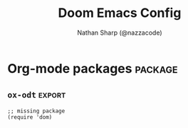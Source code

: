 #+TITLE: Doom Emacs Config
#+AUTHOR: Nathan Sharp (@nazzacode)
#+DESCRIPTION: Nathan's (@nazzacode's) Personal Doom Emacs config.
#+FILETAGS: emacs config dotfiles
#+PROPERTY: header-args :results silent :comments link :tangle yes
#+STARTUP: folded

# TODO: don't include Todo states in alphabet sorting
# TODO: get rid of the stupid EOL dollar sign (treemacs esp.)
# treemacs: smaller font all round and no bigger font for headings

* Global Configuration
** Better Defaults
Harness the performance advantages of lexical-binding (I think?). See:
  1. [[https://www.gnu.org/software/emacs/manual/html_node/elisp/Lexical-Binding.html][GNU: Lexical Binding]]
  2. [[https://nullprogram.com/blog/2017/01/30/][How to Write Fast(er) Emacs Lisp]]

#+BEGIN_SRC elisp
;; $DOOMDIR/config.el -*- lexical-binding: t; -*-
#+END_SRC

#+BEGIN_SRC elisp
(setq initial-major-mode 'org-mode
      image-use-external-converter t)
#+END_SRC

#+begin_src elisp
(setq auto-save-default t
      initial-major-mode 'org-mode
      make-backup-files t
      lisp-indent-offset 2)

(setq backup-by-copying t
      delete-old-versions t
      kept-new-versions 6
      kept-old-versions 2
      version-control t)

(setq-default tab-width 2)
(setq straight-allow-recipe-inheritance nil)
#+end_src

#+BEGIN_SRC elisp :tangle no
;; pixel scroll
(pixel-scroll-precision-mode 1)

;; scroll one line at a time (less "jumpy" than defaults)
(setq mouse-wheel-scroll-amount '(1 ((shift) . 1)) ;; one line at a time
      mouse-wheel-progressive-speed nil            ;; don't accelerate scrolling
      mouse-wheel-follow-mouse 't                  ;; scroll window under mouse
      scroll-step 1)                               ;; keyboard scroll one line at a time

; prevents: Source file ... newer than byte compiled file; using older file"
(setq load-prefer-newer t)
#+END_SRC

** User Info
"For GOG configuration, email clients, file templates and snippets." - Doom
#+BEGIN_SRC elisp
(setq user-full-name "Nathan Sharp"
      my-name "nazzacode"
      user-mail-address "nasharp@outlook.com")
#+END_SRC
#

* User Interface (UI) :UI:
** General
#+begin_src elisp :tangle yes
(setq-default word-wrap t
              line-spacing 0.0)
(setq display-line-numbers-type t         ; 'relative  ; or `nil'
      +ivy-buffer-preview t               ; preview buffer on switch
      emojify-emoji-set "emojione-v2.2.6" ; increase resolution from default "emojione-v2.2.6-22"
      emojify-display-style 'unicode
      large-file-warning-threshold nil)
(remove-hook 'doom-first-buffer-hook #'global-hl-line-mode) ; don't highlight the line
(add-hook 'dired-mode-hook 'all-the-icons-dired-mode)       ; icons in dired
#+end_src

** Fringes
#+begin_src elisp :tangle yes
;; ;;; Fringes
;; (add-hook! 'doom-init-ui-hook (fringe-mode '20)) ; FIXME very not loading on startup
;; (setq fringe-mode '('4  . '8)) ; FIXME very not loading on startup
;; (set-fringe-mode nil)

;;; Prevent word wrap changing fringe indicator
;; This should cover most modes: https://www.gnu.org/software/emacs/manual/html_node/elisp/Basic-Major-Modes.html
;; (add-hook! '(prog-mode-hook special-mode-hook text-mode-hook)
;;   (setf fringe-indicator-alist (remove '(continuation nil nil) fringe-indicator-alist))
;;   (toggle-word-wrap -1))

;;; Remove overflow character
(setq-default fringe-indicator-alist
              (delq (assq 'truncation fringe-indicator-alist) fringe-indicator-alist))

#+end_src

** Theme
#+BEGIN_SRC elisp
;; Dark
(setq doom-theme 'my-doom-dark+)
;; (setq doom-theme 'my-doom-one)
;; (setq doom-theme 'my-doom-gruvbox)
;; Light
;; (setq doom-theme 'doom-acario-light)
;; (setq doom-theme 'doom-zenburn)
;; (setq doom-theme 'doom-nord-light)
;; (setq doom-theme 'modus-operandi)
#+END_SRC

** Fonts
#+begin_src elisp
;; IMPORTANT: must set ~doom-font~ size for (disable)-~doom-big-mode~ to return font to orginal size.

(setq
  ;;; TODO Doom Font: EXPLAIN
  ;; doom-font (font-spec :size 28)
  ;; doom-font (font-spec :family "Cousine Nerd Font Mono" :size 28)

  ;; doom-font (font-spec :family "DM Mono" :size 22)
  ;; doom-font (font-spec :family "Hack" :size 22)
  ;; doom-font (font-spec :family "Aldrich" :size 22)
  ;; doom-font (font-spec :family "Hasklug Nerd Font Mono" :size 26 :height 1.0)
  ;; doom-font (font-spec :family "Agave Nerd Font Mono")
  ;; doom-font (font-spec :family "Noto Sans")
 doom-font (font-spec :family "Source Code Pro" :size 18)
  ;; :size 28 :height 1.0)
  ;;; Variable Pitch:
 doom-variable-pitch-font (font-spec :family "Source Code Pro")
                            ;; :size 28 :height 1.0)
  ;; doom-variable-pitch-font (font-spec :height 1.0)
  ;; doom-variable-pitch-font (font-spec :family "Cousine Nerd Font Mono" :height 1.0)
 ;; doom-variable-pitch-font (font-spec :family "ETBookOT" :height 1.5)
  ;; doom-variable-pitch-font (font-spec :family "Source Sans Pro")
  ;; doom-variable-pitch-font (font-spec :family "Iosevka Aile") ; :size 32 :height 1.5)
  ;; doom-variable-pitch-font (font-spec :family "TSCu_Comic")
  ;; doom-serif-font (font-spec :family "ETBookOT")
  ;;; Unicode:
 doom-unicode-font (font-spec :family "Symbola")          ; good unicode support (prev :size 30)
  ;;; Big:
  ;; doom-big-font (font-spec :size 32) ;; NOTE: setting fucks shit up!
)
;; text zoom in/out ammount
(setq text-scale-mode-step 1.05)


(use-package! mixed-pitch
  ;; :hook (org-mode . mixed-pitch-mode)
  :config
  (setq mixed-pitch-set-heigth t)
  (set-face-attribute 'variable-pitch nil :height 2))
#+end_src
#
** Transparency
#+begin_src elisp
;; ;; background only transparency (Emacs 29)

 ;;(set-frame-parameter (selected-frame) 'alpha '(<active> . <inactive>))
 ;;(set-frame-parameter (selected-frame) 'alpha <both>)
 (set-frame-parameter (selected-frame) 'alpha 93)
 (add-to-list 'default-frame-alist '(alpha . 93))

 (defun toggle-transparency ()
   (interactive)
   (let ((alpha (frame-parameter nil 'alpha)))
     (set-frame-parameter
      nil 'alpha
      (if (eql (cond ((numberp alpha) alpha)
                     ((numberp (cdr alpha)) (cdr alpha))
                     ;; Also handle undocumented (<active> <inactive>) form.
                     ((numberp (cadr alpha)) (cadr alpha)))
               100)
          '(93 . 93) '(100 . 100)))))
 (global-set-key (kbd "C-c t") 'toggle-transparency)

 ;; (global-set-key (kbd "SPC t T") 'toggle-transparency)

;; no background in termincal emacs
;; (add-to-list 'custom-theme-load-path "~/.emacs.d/themes")
;; (load-theme 'my-awesome-theme t)
(set-face-background 'default nil)
(set-face-attribute 'default nil :background nil)

(defun on-frame-open (frame)
  (if (not (display-graphic-p frame))
    (set-face-background 'default "unspecified-bg" frame)))
(on-frame-open (selected-frame))
(add-hook 'after-make-frame-functions 'on-frame-open)

(defun on-after-init ()
  (unless (display-graphic-p (selected-frame))
    (set-face-background 'default "unspecified-bg" (selected-frame))))

(add-hook 'window-setup-hook 'on-after-init)
#+end_src

** Padding/boarder/margins
#+begin_src elisp
 ;; (internal-border-width . 10)
;; (set-window-margins (selected-window) 1 1)
 ;; (setq-default left-margin-width 10 right-margin-width 8) ; Define new widths
(setq-default left-margin-width 1 right-margin-width 1)
(add-hook! '+popup-buffer-mode-hook
  (set-window-margins (selected-window) 1 1))
#+end_src

** Window dividers
#+begin_src elisp
;; size
(setq window-divider-default-bottom-width 2 ; in pixels
      window-divider-default-right-width 2)
(window-divider-mode +1)
;; color: do in theme 'vertical-bar'
#+end_src

** Column cutoff ~visual-fill-mode~)
Cuts off column.
#+begin_src elisp
(setq-default visual-fill-column-width 90)
(defvar my-visual-fill-column-width 85)
;; (setq visual-fill-column-width 'my-visual-fill-column-width)
(setq visual-fill-column-width 90)
#+end_src

keybindings: [[id:3b8fab69-b666-40b1-aba2-e8643f1ecc1c][Column cutoff ~visual-fill-column~ (better zen/writeroom mode)]]

** Column indicator
#+begin_src elisp
(setq-default display-fill-column-indicator-column 79)
(setq display-fill-column-indicator-column 79)
(setq-default display-fill-column-indicator-character ?\u00A6) ; 2502)
#+end_src

** Which key (keybind menu minibuffer)
#+begin_src elisp :tangle no
;; removes 'evil' from head of strings
(after! which-key
(pushnew!
  which-key-replacement-alist
  '(("" . "\\`+?evil[-:]?\\(?:a-\\)?\\(.*\\)") . (nil . "◂\\1"))
  '(("\\`g s" . "\\`evilem--?motion-\\(.*\\)") . (nil . "◃\\1"))
  ))
#+end_src

** Disable spellcheck (~spell-fu~ (not ~flyspell~))
#+begin_src elisp
(remove-hook 'text-mode-hook #'spell-fu-mode)
#+end_src

** No background color in terminal
#+begin_src elisp
;; NO background color in terminal
(defun on-frame-open (&optional frame)
  "If the FRAME created in terminal don't load background color."
  (unless (display-graphic-p frame)
    (set-face-background 'default "unspecified-bg" frame)))
(add-hook 'after-make-frame-functions 'on-frame-open)
#+end_src

** FIXME Scroll bar (~yascroll~) :package:
#+begin_src elisp
(add-hook! 'prog-mode-hook #'yascroll-bar-mode)
(add-hook! 'org-mode-hook #'yascroll-bar-mode)
(setq yascroll:delay-to-hide nil)
;; (add-hook 'yascroll-bar-mode-hook (fringe-mode '8))

(custom-set-faces!
 `(yascroll:thumb-fringe :foreground "grey" :background "grey"))
#+end_src

** ~highligh-indent-guide~ (code fences) :package:
#+begin_src elisp :tangle yes
;; Highlight-indent-guide (package)
(setq highlight-indent-guides-method 'character
      highlight-indent-guides-responsive 'stack)
(add-hook 'prog-mode-hook 'highlight-indent-guides-mode)
(add-hook 'org-mode-hook 'highlight-indent-guides-mode)  ; FIXME background off in code blocks
#+end_src

** ~emacs-terminal-cursor-changer~ (vim state in term) :package:
#+begin_src elisp :tangle yes
(unless (display-graphic-p)
        (require 'evil-terminal-cursor-changer)
        (evil-terminal-cursor-changer-activate))
#+end_src

** ~imenu-list~ (outline) :package:keybinding:
#+begin_src elisp
(setq imenu-list-focus-after-activation t
      imenu-list-position 'right)
      ;; imenu-list-size 0.15
      ;; imenu-list-auto-resize t)
#+end_src

** window divider thickness
#+begin_src elisp
(window-divider-mode +1) ;; visible window divider
(setq window-divider-default-bottom-width 3 ; size in pixels
      window-divider-default-right-width 3)
;; NOTE: name in theme: 'vertical-bar'
#+end_src

* Dashboard
#+begin_src elisp :tangle no
;; (setq doom-dashboard-widget-banner "~/.doom.d/doom_splash.txt")
(require 'dashboard)
(dashboard-setup-startup-hook)
                                        ; Set the title
(setq dashboard-banner-logo-title "Welcome to Emacs Dashboard")
;; Set the banner
(setq dashboard-startup-banner "~/.doom.d/doom_splash.txt")
;; Value can be
;; 'official which displays the official emacs logo
;; 'logo which displays an alternative emacs logo
;; 1, 2 or 3 which displays one of the text banners
;; "path/to/your/image.gif", "path/to/your/image.png" or "path/to/your/text.txt" which displays whatever gif/image/text you would prefer
;; Content is not centered by default. To center, set
(setq dashboard-center-content t)

;; To disable shortcut "jump" indicators for each section, set
;; (setq dashboard-show-shortcuts nil)

(setq dashboard-items '((recents  . 5)
                        ;; (bookmarks . 5)
                        ;; (projects . 5)
                        (agenda . 5)))
;; (registers . 5)


(setq dashboard-set-heading-icons t)
(setq dashboard-set-file-icons t)
;; (setq dashboard-set-navigator t) ??
(setq dashboard-set-init-info t)
;; (setq dashboard-week-agenda t)
(setq dashboard-item-names '(("Recent Files:" . "Recent:")
                             ("Agenda for today:" . "Today's agenda:")
                             ("Agenda for the coming week:" . "Agenda:")))
#+end_src

* Modeline
#+begin_src elisp
(setq doom-modeline-height 25
      ;; doom-modeline-indent-info t
      doom-modeline-vcs-max-length 12
      doom-modeline-buffer-file-name-style 'truncate-upto-root
      doom-modeline-icon nil
      doom-modeline-major-mode-icon t
      doom-modeline-enable-word-count t
      ;; doom-modeline-hud t ;; ?
      ;; doom-modeline-major-mode-color-icon nil)
      )

;; main modline
;; (after! doom-modeline
;;   (doom-modeline-def-modeline 'main
;;     '(bar matches buffer-info remote-host buffer-position parrot selection-info)
;;     '(misc-info minor-modes checker input-method buffer-encoding major-mode process vcs " "))) ; <-- added padding here

(setq all-the-icons-scale-factor 0.9)  ;; 1.1.

                                        ; mini-modeline
(use-package mini-modeline
  :after doom-modeline
  :hook ((after-init . mini-modeline-mode))
  (aorst--theme-change . aorst/mini-modeline-setup-faces)
  (isearch-mode . aorst/mini-modeline-isearch)
  (isearch-mode-end . aorst/mini-modeline-isearch-end)
  :custom
  (mini-modeline-display-gui-line nil)
  ;; (mini-modeline-l-format '(:eval (string-trim-left (eval mode-line-l-format)))) ; FIXME
  ;; (mini-modeline-r-format '(:eval (eval mode-line-r-format)))
  (mini-modeline-r-format '(:eval (doom-modeline-format--minibuffer-line)))
  :config
  (doom-modeline-def-modeline 'minibuffer-line
    '(modals buffer-info remote-host buffer-position parrot selection-info)
    '(misc-info minor-modes checker input-method buffer-encoding major-mode process vcs " "))
  ;; NOTE remove `buffer-info` once tabs setup!
  :hook (after-init . mini-modeline-mode))

(global-hide-mode-line-mode 1)

;; FIXME breaking org roam insert (double #+title)
;; (after! doom-modeline
;;   (add-hook 'text-mode-hook #'mini-modeline-mode))
#+end_src

* Completion (company)
** FIXME main
#+begin_src elisp
;; FIXME causing crashing!
;; TODO  full completion backend in org mode src blocks?

(require 'company-box)
(add-hook 'company-mode-hook 'company-box-mode)

(setq company-show-numbers 't           ; M-N to use
      company-minimum-prefix-length 2
      company-selection-wrap-around 't
      company-idle-delay 0.3)

;; ;; NOT WORKING
;; (add-hook 'company-mode-hook
;;   (lambda ()
;;     (add-to-list company-backends '(company-math-symbols-unicode))))

(setq company-math-allow-latex-symbols-in-faces t) ;; allow completion in org-mode text

;; FIXME only enable in certain modes...
;; ;; TabNine (AI autocomplete)
;; (require 'company-tabnine)
;; (add-to-list 'company-backends 'company-tabnine)

;; company-math (latex unicode completions)
(add-to-list 'company-backends 'company-math-symbols-unicode) ; FIXME requires hot reload! (try a hook?)
;; (add-hook 'after-init-hook 'global-company-mode)
#+end_src

** FIXME ~my/company-show-doc-buffer~ :fn:
# breaking org-raom capture
#+begin_src elisp :tangle no
(defun my/company-show-doc-buffer ()
  "Temporarily show the documentation buffer for the selection."
  (interactive)
  (let* ((selected (nth company-selection company-candidates))
         (doc-buffer (or (company-call-backend 'doc-buffer selected)
                         (error "No documentation available"))))
    (with-current-buffer doc-buffer
      (goto-char (point-min)))
    (display-buffer doc-buffer t)))

(with-eval-after-load 'company
  (define-key company-active-map (kbd "M-<f1>") #'my/company-show-doc-buffer))
#+end_src
#
* Org Mode
** General :UI:
:PROPERTIES:
:ID:       c6cc679a-b4e7-463f-8082-a8ac0bbbdf2e
:END:
#+begin_src elisp
(after! org
  (add-hook! 'org-mode-hook #'+org-pretty-mode   ; hides emphasis markers and toggles "pretty entities"
                            #'visual-fill-column-mode
                            #'org-appear-mode))    ; expand invisible emphasis markers etc.

(after! org
  (setq org-directory "~/org"              ; dir for agenda etc.
        org-startup-folded 't
        org-num-skip-unnumbered 't         ; skip `:UNNUMBERED:` from numbering
        org-ellipsis " "                   ; "  "
        ;; display-line-numbers-type 'nil     ; no line numbers by default in org
        ;; org-image-actual-width 450         ; set default width ; FIXME cannot override
        ;; org-startup-with-latex-preview 't  ; TODO test breaking?
        org-startup-shrink-all-tables 't
        ;; org-startup-indented 'nil          ; dont indent in nested headings
        org-id-link-to-org-use-id 't
        ;; org-appear-autolinks 't            ; auto appear links
        ;; org-appear-autosubmarkers 't       ; auto apear subscript/superscript
        ;; org-appear-autoentities 't         ; auto apear \alpha etc.
        ;; org-appear-autokeywords 't         ; auto apear elements in `org-hidden-keywords'
        org-startup-with-inline-images 't
        org-indent-indentation-per-level 2
            org-adapt-indentation t
        org-startup-folded 't))
#+end_src

** Headings
#+begin_src elisp
;; `weights:' can be [normal, semi-bold, bold]
(custom-set-faces!
  '(outline-1 :weight normal :height 1.0 :underline "grey") ;1.26) ;1.12)
  '(outline-2 :weight normal :height 1.0) ;1.16) ;1.08)
  '(outline-3 :weight normal :height 1.0) ;1.10) ;1.05)
  '(outline-4 :weight normal :height 1.0) ;1.06) ;1.03)
  '(outline-5 :weight normal :height 1.0) ;1.04) ;1.02)
  '(outline-6 :weight normal :height 1.0) ;1.02) ;1.01)
  '(outline-7 :weight normal)
  '(outline-8 :weight normal)
  '(org-document-title :weight normal :height 1.0)); 1.8)) ; 1.2
;; Previous symbols: '( "◉" "○" "⎊" "⎉" "⊛" "⊚" "◦" "◘")
#+end_src

** Todo's :UI:
#+begin_src elisp
(after! org
  (setq org-todo-keywords '(
    (sequence "TODO(t)" "DOING(d)" "STRT(s)" "NEXT(n)" "PROJ(p)" "WAIT(w)" "MAYBE(m)" "ERROR(e)" "FIXME(f)" "UPDATE(u)" "MOVE(M)" "REMOVE(r)" "(x)" "|" "DONE(D)" "CANCEL(c)" "DEPRECATED(z)")
    (sequence "[ ](T)" "[-](-)" "[?](?)" "[!](1)" "|" "[X](X)" "[.](.)")
    (sequence "EPIC(E)" "SPRINT(S)" "|")  ;; need trailing bar or last is DONE state
    (sequence "OKAY(o)" "YES(y)" "|" "NO(N)")))

  (setq org-todo-keyword-faces '(
    ("TODO" . (:foreground "DarkSeaGreen3" :weight semi-bold))
    ("DOING" . (:foreground "light goldenrod" :weight semi-bold +org-todo-active))
    ("STRT" . (:foreground "#9083e6" :weight semi-bold +org-todo-active))
    ("NEXT" . (:foreground "light salmon" :weight semi-bold))
    ("PROJ" . (:foreground "PeachPuff3" :weight semi-bold +org-todo-project))
    ("WAIT" . (:foreground "powder blue" :weight semi-bold +org-todo-onhold))
    ("MAYBE" . (:foreground "light pink" :weight semi-bold +org-todo-onhold))
    ("ERROR" . (:foreground "IndianRed" :weight semi-bold))
    ("FIXME" . (:foreground "IndianRed4" :weight semi-bold))
    ("UPDATE" . (:weight semi-bold))
    ("REMOVE" . (:foreground "IndianRed4" :weight semi-bold))
    ("CANCEL" . (:foreground "grey11" :weight semi-bold +org-todo-cancel))
    ;;
    ("SPRINT" . (:foreground "light goldenrod" :weight semi-bold +org-todo-active))
    ("EPIC" . (:foreground "PeachPuff3" :weight semi-bold +org-todo-project))
    ;;
    ("[-]" . (+org-todo-active))
    ("[?]" . (+org-todo-onhold))
    ("[!]" . (:foreground "IndianRed4"))))
    ;; ("[.]" . (:foreground "IndianRed4"))))
    ;; ("YES" . (:foreground "DarkSeaGreen3"))
    ;; ("NO" . (+org-todo-cancel))))

  (setq org-modern-todo-faces '(
    ("TODO" :background "DarkSeaGreen3" :foreground "black")
    ("DOING" :background "light goldenrod" :foreground "black")
    ("STRT" :background "#9083e6" :foreground "black")
    ("NEXT" :background "light salmon" :foreground "black")
    ("PROJ" :background "PeachPuff3" :foreground "black")
    ("WAIT" :background "powder blue" :foreground "black")
    ("MAYBE" :background "light pink" :foreground "black")
    ("ERROR" :background "IndianRed" :foreground "black")
    ("FIXME" :background "IndianRed4" :foreground "black")
    ("UPDATE" :background "sea green" :foreground "black")
    ("REMOVE" :background "IndianRed4" :foreground "black")
    ("CANCEL" :background "grey11" :foreground "black")
    ;;
    ("SPRINT" :background "light goldenrod" :foreground "black")
    ("EPIC" :background "PeachPuff3" :foreground "black")
    ;;
    ;; ("[ ]" :background "green" :foreground "black")
    ;; ("[X]" :foreground "black")
    ;; ("[-]" :foreground "black")
    ;; ("[?]" :foreground "black")
    ;; ("[!]" :foreground "black")))
    ;;
    ;; ("YES" . (:foreground "DarkSeaGreen3"))
    ;; ("NO" . (+org-todo-cancel))))
    ))
)
#+end_src
#
** FIXME Tags
#+begin_src elisp :tangle no
(setq org-tag-persistent-alist
      '((:startgroup . nil)
        ("uni" . ?u)
        ("computing" . ?c)
        ("math" . ?*)
        ("philosophy" . ?p)
        ("psychology" . ?q)
        ("research" . ?r)
        ("my" . ?m)
        ("private" . ?M)
        ("xini" . ?X)
        ("money" . ?£)
        (:endgroup . nil)
        ("noexport" . ?x)
))
#+end_src

** Babel (src blocks)
*** main
#+begin_src elisp
;; Default header args
(setq org-babel-default-header-args
  '((:session . "none")
    (:results . "replace")
    (:exports . "code")
    (:cache . "no")
    (:noweb . "no")
    (:hlines . "no")
    (:tangle . "no")
    (:comments . "link")))

;; Babel languages
(org-babel-do-load-languages
  'org-babel-load-languages
    '((C. t)
      (dot . t)
      (haskell . t)
      (js . t)
      (json . t)
      (julia . t)
      (nix .t)
      (python . t)
      (rust . t)
      ;; (sh . t)
      (typescript . t)
      (jupyter . t)))  ; NOTE: jupyter must be load last

;; Typescript
(defun org-babel-execute:typescript (body params)
  (let ((org-babel-js-cmd "npx ts-node < "))
    (org-babel-execute:js body params)))

;; (defalias 'org-babel-execute:ts 'org-babel-execute:typescript) ; FIXME
#+end_src

*** fix emacs-jupyter output results ansi formatting
#+begin_src elisp
(defun display-ansi-colors ()
(ansi-color-apply-on-region (point-min) (point-max)))
(add-hook 'org-babel-after-execute-hook #'display-ansi-colors)
#+end_src

*** make org-edit-special (src block) popup in current buffer :UI:
#+begin_src elisp
(after! org
  (setq org-src-window-setup 'current-window)
  (set-popup-rule! "^\\*Org Src" :ignore t))
#+end_src

** Hide/Show Properties Drawer :fn:
:PROPERTIES:
:ID:       8efa6cae-1ae0-470a-a4fb-999fe506a2a5
:END:
#+begin_src elisp
;; Funtion to hide/unhide the properties drawer
(defun org-hide-properties ()
  "Hide all org-mode headline property drawers in buffer. Could be slow if it has a lot of overlays."
  (interactive)
  (save-excursion
    (goto-char (point-min))
    (while (re-search-forward
            "^ *:properties:\n\\( *:.+?:.*\n\\)+ *:end:\n" nil t)
      (let ((ov_this (make-overlay (match-beginning 0) (match-end 0))))
        (overlay-put ov_this 'display "")
        (overlay-put ov_this 'hidden-prop-drawer t))))
  (put 'org-toggle-properties-hide-state 'state 'hidden))

(defun org-show-properties ()
  "Show all org-mode property drawers hidden by org-hide-properties."
  (interactive)
  (remove-overlays (point-min) (point-max) 'hidden-prop-drawer t)
  (put 'org-toggle-properties-hide-state 'state 'shown))

(defun org-toggle-properties ()
  "Toggle visibility of property drawers."
  (interactive)
  (if (eq (get 'org-toggle-properties-hide-state 'state) 'hidden)
      (org-show-properties)
    (org-hide-properties)))
#+end_src
#
** Export
*** main
#+begin_src elisp :tangle no
(setq org-export-headline-levels 6) ; I like nesting

;; show git version on creator string
(setq org-export-creator-string
      (format "Emacs %s (Org mode %s %s)" emacs-version (org-release) (org-git-version)))
#+end_src
#
*** HTML export
#+begin_src elisp :tangle no
;; TODO move template to .doom.d folder!

(setq org-html-html5-fancy t
      org-html-table-caption-above nil
      org-html-htmlize-output-type 'inline-css)
      ;; org-html-htmlize-output-type 'css)

;; (setq org-confirm-babel-evaluate nil)

;; FIXME: prevent oversize svg img widths on org html export
;; (with-eval-after-load 'ox-html
;;   (setq org-html-head
;;         (replace-regexp-in-string
;;          ".org-svg { width: 90%; }"
;;          ".org-svg { width: auto; }"
;;          org-html-style-default)))
#+end_src
#
*** Latex export
#+begin_src elisp
(require 'ox-extra)
(ox-extras-activate '(ignore-headlines))

(after! ox-latex
  (setq org-latex-prefer-user-labels t)
  (setq org-latex-compiler "xelatex")
  (setq org-latex-pdf-process '("latexmk -xelatex -f -pdf %f -output-directory=%o -shell-escape")))
  ;; (setq org-latex-pdf-process
  ;;   '("xelatex -interaction nonstopmode -output-directory %o %f -shell-escape"
  ;;     "xelatex -interaction nonstopmode -output-directory %o %f -shell-escape"
  ;;     "xelatex -interaction nonstopmode -output-directory %o %f -shell-escape")))
  ;; ;; ^ for multiple passes

  ;; Need from latex minted package
(setq org-latex-listings 'minted
      org-latex-minted-options '(("breaklines" "true")
                                 ;; ("" "")
                                 ("breakanywhere" "true")
                                ;; ("framesep" "2mm")
                                 ("baselinestretch" "1.1")    ;; line spacing
                                 ;; ("fontsize" "\footnotesize")  ;;
                                 ;; ("fontsize" "16")  ;;
                                 ("linenos" "true")
                                 ("numbersep" "4pt")
                                 ("mathescape" "true")        ;; allows $$ latex in comments
                                 ;; ("bgcolor=grey!10!white")       ;; FIXME broken
                                 ;; ("frame" "single")))         ;; frame line
))

;; (setq org-latex-packages-alist '(("" "minted")("" "fontspec")))

(setq org-latex-caption-above nil)

;; svg rendering (to PDF via Inkscape)
;; NOTE must have inkscape installed and svg be in same folder
;; (setq org-latex-pdf-process
;;       (let
;;           ((cmd (concat "pdflatex -shell-escape -interaction nonstopmode"
;;                 " --synctex=1"
;;                 " -output-directory %o %f")))
;;         (list cmd
;;           "cd %o; if test -r %b.idx; then makeindex %b.idx; fi"
;;           "cd %o; bibtex %b"
;;           cmd
;;           cmd)))

(with-eval-after-load 'ox-latex
  (setq org-latex-classes
    '(("infthesis"
      "\\documentclass[logo,bsc,singlespacing,parskip]{infthesis} [NO-PACKAGES]"
      ("\\part{%s}" . "\\part*{%s}")
      ("\\chapter{%s}" . "\\chapter*{%s}")
      ("\\section{%s}" . "\\section*{%s}")
      ("\\subsection{%s}" . "\\subsection*{%s}")
      ("\\subsubsection{%s}" . "\\subsubsection*{%s}")
      ("\\paragraph{%s}" . "\\paragraph*{%s}")
      ("\\subparagraph{%s}" . "\\subparagraph*{%s}"))

    ("article" "\\documentclass[11pt]{article}"
      ("\\section{%s}" . "\\section*{%s}")
      ("\\subsection{%s}" . "\\subsection*{%s}")
      ("\\subsubsection{%s}" . "\\subsubsection*{%s}")
      ("\\paragraph{%s}" . "\\paragraph*{%s}")
      ("\\subparagraph{%s}" . "\\subparagraph*{%s}"))

    ("report" "\\documentclass[11pt]{report}"
      ("\\part{%s}" . "\\part*{%s}")
      ("\\chapter{%s}" . "\\chapter*{%s}")
      ("\\section{%s}" . "\\section*{%s}")
      ("\\subsection{%s}" . "\\subsection*{%s}")
      ("\\subsubsection{%s}" . "\\subsubsection*{%s}"))

    ("book" "\\documentclass[11pt]{book}"
      ("\\part{%s}" . "\\part*{%s}")
      ("\\chapter{%s}" . "\\chapter*{%s}")
      ("\\section{%s}" . "\\section*{%s}")
      ("\\subsection{%s}" . "\\subsection*{%s}")
      ("\\subsubsection{%s}" . "\\subsubsection*{%s}")))))
#+end_src


*** TODO Docx export

** Hide radio links :UI:
Hides expanded view of radio tags like links. Works, but a bit forgotten how to toggle (org hidden links?)
#+begin_src elisp
(defcustom org-hidden-links-additional-re "\\(<<<\\)[[:print:]]+?\\(>>>\\)"
  "Regular expression that matches strings where the invisible-property of the sub-matches 1 and 2 is set to org-link."
  :type '(choice (const :tag "Off" nil) regexp)
  :group 'org-link)
(make-variable-buffer-local 'org-hidden-links-additional-re)

(defun org-activate-hidden-links-additional (limit)
  "Put invisible-property org-link on strings matching `org-hide-links-additional-re'."
  (if org-hidden-links-additional-re
      (re-search-forward org-hidden-links-additional-re limit t)
    (goto-char limit)
    nil))

(defun org-hidden-links-hook-function ()
  "Add rule for `org-activate-hidden-links-additional' to `org-font-lock-extra-keywords'.
You can include this function in `org-font-lock-set-keywords-hook'."
  (add-to-list 'org-font-lock-extra-keywords
                              '(org-activate-hidden-links-additional
                                (1 '(face org-target invisible org-link))
                (2 '(face org-target invisible org-link)))))

(add-hook 'org-font-lock-set-keywords-hook #'org-hidden-links-hook-function)

#+end_src
#
** Latex fragments :UI:
:PROPERTIES:
:ID:       4272fde4-d8c9-4932-af2c-01d2522f7baa
:END:

#+begin_src elisp
;; syntax hilighting for latex fragments
(setq org-highlight-latex-and-related '(native script entities))

;; (setq org-latex-create-formula-image-program 'imagemagick) ; Recommended

;; prevent background redering uglyness
;; OLD: https://stackoverflow.com/questions/69474043/emacs-org-mode-background-color-of-latex-fragments-with-org-highlight-latex-a
(require 'org-src)
(add-to-list 'org-src-block-faces '("latex" (:inherit default :extend t)))

;; Automatically load inline previews with org-fragtog
;; (add-hook 'org-mode-hook 'org-fragtog-mode) ; TODO see if breaking

;; Color transparent rather than match default face
(setq org-format-latex-options
  (plist-put org-format-latex-options :background "Transparent"))

;; specify the justification you want
(plist-put org-format-latex-options :justify 'center)
#+end_src
#
** Headerline
#+begin_src elisp
(defun ndk/set-header-line-format()
  (setq header-line-format '(:eval (ndk/org-breadcrumbs))))

(add-hook 'org-mode-hook #'ndk/set-header-line-format)

(defun ndk/heading-title ()
   "Get the heading title."
   (save-excursion
     (if (not (org-at-heading-p))
       (org-previous-visible-heading 1))
     (org-element-property :title (org-element-at-point))))

(defun ndk/org-breadcrumbs ()
   "Get the chain of headings from the top level down
    to the current heading."
   (let ((breadcrumbs (org-format-outline-path
                         (org-get-outline-path)
                         (1- (frame-width))
                         nil "/"))
         (title (ndk/heading-title)))
     (if (string-empty-p breadcrumbs)
         title
       (format "%s/%s" breadcrumbs title))))


#+end_src

** Hide radio-target syntax in node name
#+begin_src elisp
(defun org-link-display-format-h (s)
  "Replace radio links in string S with their description.
If there is no description, use the link target."
  (save-match-data
    (replace-regexp-in-string
     org-radio-target-regexp
     (lambda (m) (or (match-string 2 m) (match-string 1 m)))
     s nil t)))

(advice-add  'org-link-display-format :filter-return 'org-link-display-format-h)
#+end_src

* Org-mode packages :package:
** ~emacs-jupyter~
#+begin_src elisp
;; TypeScript
(setq org-babel-default-header-args:jupyter-typescript '(
  (:session . "ts")
  (:kernel . "tslab")))
;; Python
(setq org-babel-default-header-args:jupyter-python '(
   (:session . "py")
   ;; (:pandoc . "t")
   (:kernel . "python")))
;; Haskell
(setq org-babel-default-header-args:jupyter-haskell '(
   (:session . "hs")
   (:kernel . "haskell")))
;; Julia
(setq org-babel-default-header-args:jupyter-julia '(
  (:session . "jl")
  (:kernel . "julia-1.7")))

; this seems to add syntax-highlighting to jupyter-python and jupyter-typescript blocks
(after! org-src
  (dolist (lang '(python typescript jupyter))
  (cl-pushnew (cons (format "jupyter-%s" lang) lang)
                org-src-lang-modes :key #'car))
  ;;(org-babel-jupyter-override-src-block "python") ;; alias all python to jupyter-python
  ;;(org-babel-jupyter-override-src-block "typescript") ;; alias all python to jupyter-python
)
#+end_src
#

** ~org-bars~ (heading indentation guides) :UI:
#+begin_src elisp
(require 'org-bars)
(after! org (add-hook 'org-mode-hook #'org-bars-mode))
;; (setq org-bars-stars '(:empty "*" :invisible "*" :visible "*"))
;; (setq org-bars-stars '(:empty "◦" :invisible "•" :visible "⦿"))
(setq org-bars-stars '(:empty "*" :invisible "+" :visible "-"))
(setq org-bars-extra-pixels-height 0) ;; fix gaps in org-bars
(setq org-bars-with-dynamic-stars-p 't)
#+end_src

** ~org-cite~ (citation manager)
#+begin_src elisp :tangle no
;; (setq org-cite-global-bibliography "~/org/roam/Zotero/bibliography.bib")
(setq org-cite-csl-styles-dir "~/org/roam/Zotero/styles")
#+end_src
#
** ~org-modern~ :UI:package:
#+begin_src elisp
(global-org-modern-mode)
;; (set-face-attribute 'org-modern-symbol nil :family "DM Mono")
(setq org-modern-star nil
      org-modern-hide-stars nil)
#+end_src

** ~org-noter~ :PDF:
#+begin_src elisp
(use-package org-noter
  :after (:any org pdf-view)
  :config
  (setq org-noter-always-create-frame nil))  ; stop opening frames
#+end_src
#
** ~org-roam~
*** main
#+begin_src elisp
(setq org-roam-directory "~/org")
#+end_src

*** MAYBE org-roam capture templates
:PROPERTIES:
:ID:       f1adfb35-ad24-4956-9d91-22461b485a94
:END:
#+begin_src elisp
(setq org-roam-capture-templates
;; Default
  `(("d" "default" plain "%?"
    :if-new (file+head "${slug}.org"
"
,#+title: ${title}
,#+filetags:\n")
    :unnarrowed t)

;; ;; ;; TEST: properties drawer FIXME
;;     ("t" "test" plain "%?"
;;            :if-new (file+head "${slug}.org"
;;                               ":PROPERTIES:
;; :ROAM_ALIASES: %^{aliases}
;; :END:
;; ,#+title: ${title}\n")
;;            :immediate-finish t
;;            :unnarrowed t)))

;; Code Challange
  ("c" "Code Challange" plain "%?"
    :unnarrowed t
    :immediate-finish t
    :if-new (file+head "CodeChallanges/${slug}.org"
":PROPERTIES:
:Source: %^{source}
:Difficulty:
:Rating:
:END:\n

,#+title: ${title}
,#+filetags: code-challange rust
,#+property: header-args :tangle src/${slug}.rs :comments link

\n* Question
\n** Examples
\n*** Example 1
: Input:
: Output:

\n* Solution
\n#+name: solution
\n#+begin_src rustic
\n#+end_src

\n#+name: testing
\n* Testing
\n#+begin_src rustic
\n#+end_src
\n* Runtime Analysis"))


;; Debug/Troubleshooting
  ("D" "Debug/Error/Fix-me" plain "%?"
    :if-new (file+head "${slug}.org"

"#+title: ${title}
,#+filetags: :debug:

\n* Problem
\n* TODO Solution")

    :unnarrowed t)

;; Cheatsheet
  ("C" "cheatsheet" plain "%?"
    :if-new (file+head "cheatsheets/${slug}.org"

"#+title: ${title}
,#+filetags: :cheatsheat:\n

| Command | Description |
|---------+-------------|
|         |             |")

    :unnarrowed t)

;; Todo (Kanban)
  ("t" "Todo" plain "%?"
    :if-new (file+head "Todo/${slug}.org"


"#+title: ${title}
,#+filetags:
,#+startup: show2levels
,#+CATEGORY:

\n* DOING
\n* NEXT
\n* TODO
\n* DONE")
    :unnarrowed t)))
#+end_src

** ~ox-odt~ :export:
#+begin_src elisp
;; missing package
(require 'dom)
#+end_src

** UPDATE ~hypothesis~
Hypothesis is a great web extension for highlighting and taking notes on web pages. The emacs extension allows these to be imported into org mode.
#+begin_src elisp
(setq hypothesis-username "nazzacode"
      hypothesis-token "6879-DJYjeV3gat2emzWKlSGkQu20tQTvQK3s7xVSepSdjfA")
#+end_src
#
** FIXME ~org-download~
Screenshot capture direct to orgmode.
#+begin_src elisp :tangle no

(require 'org-download)
(add-hook 'dired-mode-hook 'org-download-enable)  ; allow in dired
;; (setq org-download-screenshot-method "xclip")
(setq org-download-screenshot-method "spectacle")
(setq-default org-download-image-dir "~/org/roam/Images")
;; NOTE: Set for individual files with:
;; -*- mode: Org; org-download-image-dir: "~/org/roam/Images"; -*-

  ;; (use-package org-download
  ;; :after org
  ;; :bind
  ;; (:map org-mode-map
  ;;       (("a-Y" . org-download-screenshot)
  ;;        ("a-y" . org-download-yank)))
#+end_src
#
** MAYBE ~org-special-blocks-extra~
#+begin_src elisp :tangle no
(add-hook #'org-mode-hook #'org-special-block-extras-mode)
#+end_src

** MAYBE ~org-roam-ui~
#+begin_src elisp
(use-package! websocket
    :after org-roam)

(use-package! org-roam-ui
    :after org-roam
    :config
    (setq org-roam-ui-sync-theme t
          org-roam-ui-follow t
          org-roam-ui-update-on-save t
          org-roam-ui-open-on-start t))
#+end_src

** DEPRECATED ~phscroll~ :tables:
#+begin_src elisp :tangle no
;; Horizontal scrolling for tables
(require 'phscroll)
(after! org
  (setq org-startup-truncated nil)
  (load "org-phscroll.el"))

;; (add-hook 'org-mode-hook #'valign-mode)
;; (setq valign-fancy-bar 'non-nil)
#+end_src
#
** REMOVE ~helm-bibtex~
#+begin_src elisp
(after! org
  (setq bibtex-completion-bibliography "~/org/roam/Zotero/bibliography.bib"
        bibtex-completion-library-path "~/org/roam/Zotero/storage/."
        bibtex-completion-notes-path "~/org/roam/Zotero/storage"))
#+end_src
#
* Dired
#+begin_src elisp

(add-hook 'dired-mode-hook 'dired-hide-details-mode) ; hide details (show with `(`)
(setf dired-kill-when-opening-new-dired-buffer t)    ; one butter at a time

#+end_src
#
* MAYBE Agenda
:PROPERTIES:
:ID:       944f3c98-54c4-4a7c-a6ed-7c609fc340ce
:END:
# TODO: return to gcal integration glory (there was some double occurance bug last time)
** main
#+begin_src elisp :tangle no
;; (custom-set-variables '(org-agenda-files (list "~/org/roam/gcal.org")))
 (setq org-agenda-files '("~/org/roam/gcal.org"))
#+end_src
#
** DEPRECATED clean category column garbage
#+begin_src elisp :tangle no
(setq org-agenda-prefix-format
      '((agenda . " %i %-12(vulpea-agenda-category)%?-12t% s")
        (todo . " %i %-12(vulpea-agenda-category) ")
        (tags . " %i %-12(vulpea-agenda-category) ")
        (search . " %i %-12(vaulpea-agenda-category) ")))

(defun vulpea-agenda-category ()
  "Get category of item at point for agenda.

Category is defined by one of the following items:

- CATEGORY property
- TITLE keyword
- TITLE property
- filename without directory and extension

Usage example:

  (setq org-agenda-prefix-format
        '((agenda . \" %(vulpea-agenda-category) %?-12t %12s\")))

Refer to `org-agenda-prefix-format' for more information."
  (let* ((file-name (when buffer-file-name
                      (file-name-sans-extension
                       (file-name-nondirectory buffer-file-name))))
         (title (vulpea-buffer-prop-get "title"))
         (category (org-get-category)))
    (or (if (and
             title
             (string-equal category file-name))
            title
          category)
        "")))

(defun vulpea-buffer-prop-get (name)
  "Get a buffer property called NAME as a string."
  (org-with-point-at 1
    (when (re-search-forward (concat "^#\\+" name ": \\(.*\\)")
                             (point-max) t)
      (buffer-substring-no-properties
       (match-beginning 1)
       (match-end 1)))))
#+end_src
#
* MAYBE Calendar (~gcal~ + ~calfw~)
#+begin_src elisp :tangle no
;; gcal integration
(require 'calfw)
(require 'org-gcal)
(require 'calfw-ical)
(require 'calfw-org)

;; NOTE: requires gpg (gnupg)
(setq org-gcal-client-id "189857002612-bei34shug7gu4ft5ssi5mfedl1kb50u2.apps.googleusercontent.com"
      org-gcal-client-secret "jMCbPjcHaUWrGu02yUVwIi1m"
      org-gcal-fetch-file-alist '(("nathansharp03@gmail.com" .  "~/org/roam/gcal.org")))

(defun my-open-calendar ()
  (interactive)
  (cfw:open-calendar-buffer
   :contents-sources
   (list
    (cfw:org-create-source  )  ; orgmode source
    ;; (cfw:cal-create-source "Orange") ; diary source
    ;; (cfw:ical-create-source "Moon" "~/moon.ics" "Gray")  ; ICS source1
    ;; ↓ google calendar ICS
    ;; (cfw:ical-create-source "gcal"
      ;; "https://calendar.google.com/calendar/ical/nathansharp03%40gmail.com/private-5984779a038e5ab68ee283c744922c8a/basic.ics"
      ;; "#339CDB")
)))

(setq package-check-signature nil)
#+end_src

* Packages :package:
** ~git-gutter~
#+begin_src elisp 
(after! git-gutter
  (setq git-gutter:disabled-modes '(org-mode image-mode)))
#+end_src

** ~good-scroll~
#+begin_src elisp
(good-scroll-mode 1)
#+end_src

** graphviz (dot)
#+begin_src elisp :tangle no
(use-package! graphviz-dot-mode
  :commands graphviz-dot-mode
  :mode ("\\.dot\\'" "\\.gz\\'")
  ;; correct higlighting in org mode
  :init
  (after! org
    (setcdr (assoc "dot" org-src-lang-modes)
            'graphviz-dot)))

;; ;; TODO Completions
;; (use-package! company-graphviz-dot
;;   :after graphviz-dot-mode)
#+end_src
#
** lsp
#+begin_src elisp
(setq lsp-ui-doc-enable t
      lsp-ui-doc-show-with-cursor t
      lsp-lens-enable t
      lsp-headerline-breadcrumb-enable t
      lsp-ui-sideline-enable t
      lsp-ui-sideline-show-code-actions t
      lsp-ui-sideline-enable t
      lsp-ui-sideline-show-hover t
      lsp-modeline-code-actions-enable t
      lsp-signature-render-documentation t
      lsp-completion-show-detail t
      lsp-completion-show-kind t)
#+end_src

** DEPRECATED ~nov.el~
#+begin_src elisp :tangle no
(add-to-list 'auto-mode-alist '("\\.epub\\'" . nov-mode))

;; Font
(defun my-nov-font-setup ()
  (face-remap-add-relative 'variable-pitch :family "Liberation Serif"
                                           :height 1.0))
(add-hook 'nov-mode-hook 'my-nov-font-setup)


(setq nov-text-width t)
(setq visual-fill-column-center-text t)
(add-hook 'nov-mode-hook 'visual-line-mode)
(add-hook 'nov-mode-hook 'visual-fill-column-mode)

;; Justified Text
;; ERROR causing chaos with org-noter
(require 'justify-kp)
;; (defun my-nov-window-configuration-change-hook ()
;;   (my-nov-post-html-render-hook)
;;   (remove-hook 'window-configuration-change-hook
;;                'my-nov-window-configuration-change-hook
;;                t))

;; (defun my-nov-post-html-render-hook ()
;;   (if (get-buffer-window)
;;       (let ((max-width (pj-line-width))
;;             buffer-read-only)
;;         (save-excursion
;;           (goto-char (point-min))
;;           (while (not (eobp))
;;             (when (not (looking-at "^[[:space:]]*$"))
;;               (goto-char (line-end-position))
;;               (when (> (shr-pixel-column) max-width)
;;                 (goto-char (line-beginning-position))
;;                 (pj-justify)))
;;             (forward-line 1))))
;;     (add-hook 'window-configuration-change-hook
;;               'my-nov-window-configuration-change-hook
;;               nil t)))

;; (add-hook 'nov-post-html-render-hook 'my-nov-post-html-render-hook)
#+end_src
#
** UPDATE ~pdf-tools~
#+begin_src elisp
;; more fine-grained zooming
(setq pdf-view-resize-factor 1.05)

;; pdf-annot-list-format
(setq pdf-annot-list-format '((page . 3) (type . 6) (contents . 24) (date . 20))
      pdf-annot-list-highlight-type 't)

;; restore pdf to previous reading position
(add-hook 'pdf-view-mode-hook 'pdf-view-restore-mode)

;; ;; Double page spread
;; (defun my-pdf-view-double-scroll-up-or-next-page (&optional arg)
;;   "Scroll page up ARG lines if possible, else go to the next page.

;; When `pdf-view-continuous' is non-nil, scrolling upward at the
;; bottom edge of the page moves to the next page. Otherwise, go to
;; next page only on typing SPC (ARG is nil)."
;;   (interactive "P")
;;   (if (or pdf-view-continuous (null arg))
;;       (let ((hscroll (window-hscroll))
;;             (cur-page (pdf-view-current-page)))
;;         (when (or (= (window-vscroll) (image-scroll-up arg))
;;                   ;; Workaround rounding/off-by-one issues.
;;                   (memq pdf-view-display-size
;;                         '(fit-height fit-page)))
;;           (pdf-view-next-page 2)
;;           (when (/= cur-page (pdf-view-current-page))
;;             (image-bob)
;;             (image-bol 1))
;;           (set-window-hscroll (selected-window) hscroll)))
;;     (image-scroll-up arg)))

;; (defun my-pdf-view-double-scroll-horizontal-view ()
;;   (interactive)
;;   (my-pdf-view-double-scroll-up-or-next-page)
;;   (other-window 1)
;;   (my-pdf-view-double-scroll-up-or-next-page)
;;   (other-window 1))

;; (defun my-pdf-view-double-scroll-vertical-view ()
;;   (interactive)
;;   (my-pdf-view-double-scroll-up-or-next-page)
;;   (shrink-window 1)
;;   (other-window 1)
;;   (my-pdf-view-double-scroll-up-or-next-page)
;;   (enlarge-window 1)
;;   (other-window 1))
#+end_src

** ~treemacs~ (file browser)
#+begin_src elisp
(setq treemacs-width 30)
(setq treemacs--width-is-locked nil)
(setq treemacs-width-is-initially-locked nil)
(setq doom-themes-treemacs-enable-variable-pitch nil)
#+end_src

** ~tree sittier~ (code hl) :UI:
#+begin_src elisp
(use-package! tree-sitter
  :config
  (require 'tree-sitter-langs)
  (global-tree-sitter-mode)
  (add-hook 'tree-sitter-after-on-hook #'tree-sitter-hl-mode))
#+end_src

* Languages
** Typescript
#+begin_src elisp :tangle no
(defun setup-tide-mode ()
  (interactive)
  (tide-setup)
  (flycheck-mode +1)
  (setq flycheck-check-syntax-automatically '(save mode-enabled))
  (eldoc-mode +1)
  (tide-hl-identifier-mode +1)
  ;; company is an optional dependency. You have to
  ;; install it separately via package-install
  ;; `M-x package-install [ret] company`
  (company-mode +1))

;; aligns annotation to the right hand side
(setq company-tooltip-align-annotations t)

;; formats the buffer before saving
(add-hook 'before-save-hook 'tide-format-before-save)

(add-hook 'typescript-mode-hook #'setup-tide-mode)

(setq tide-completion-detailed t)
#+end_src
#
** TODO Rust 
* My Functions :my:fn:
** split paragraphs into lines
#+begin_src elisp
(defun my-split-pararagraph-into-lines ()
  "Split current paragraph into lines with one sentence each."
  (interactive)
  (save-excursion
    (let ((fill-column (point-max)))
      (fill-paragraph))
    (let ((auto-fill-p auto-fill-function)
          (end (progn (end-of-line) (backward-sentence) (point))))
      (back-to-indentation)
      (unless (= (point) end)
        (auto-fill-mode -1)
        (while (< (point) end)
          (forward-sentence)
          (delete-horizontal-space)
          (newline-and-indent))
        (deactivate-mark)
        (when auto-fill-p
          (auto-fill-mode t))
        (when (looking-at "^$")
          (backward-delete-char 1))))))
#+end_src
*
** Hide/show properties drawer
:PROPERTIES:
:ID:       8efa6cae-1ae0-470a-a4fb-999fe506a2a5
:END:
#+begin_src elisp 
;; Funtion to hide/unhide the properties drawer
(defun my/org-toggle-properties ()
  "Hide all org-mode headline property drawers in buffer. Could be slow if it has a lot of overlays."
  (interactive)
  (save-excursion
    (goto-char (point-min))
    (while (re-search-forward
            "^ *:properties:\n\\( *:.+?:.*\n\\)+ *:end:\n" nil t)
      (let ((ov_this (make-overlay (match-beginning 0) (match-end 0))))
        (overlay-put ov_this 'display "")
        (overlay-put ov_this 'hidden-prop-drawer t))))
  (put 'org-toggle-properties-hide-state 'state 'hidden))

(defun org-show-properties ()
  "Show all org-mode property drawers hidden by org-hide-properties."
  (interactive)
  (remove-overlays (point-min) (point-max) 'hidden-prop-drawer t)
  (put 'org-toggle-properties-hide-state 'state 'shown))

(defun org-toggle-properties ()
  "Toggle visibility of property drawers."
  (interactive)
  (if (eq (get 'org-toggle-properties-hide-state 'state) 'hidden)
      (org-show-properties)
    (org-hide-properties)))
#+end_src

* My Keybindings :my:
:PROPERTIES:
:ID:       f92454e0-c4da-451a-9da9-ae118c1d8947
:END:
** column cutoff ~visual-fill-column~ (better zen/writeroom mode)
:PROPERTIES:
:ID:       3b8fab69-b666-40b1-aba2-e8643f1ecc1c
:END:
#+begin_src elisp
(add-hook 'visual-fill-column-mode-hook (setq visual-fill-column-width my-visual-fill-column-width))

(map! :leader
      (:prefix-map ("t" . "toggle")
       :desc "visual fill column" "z" #'visual-fill-column-mode))
       ;; :desc "visual fill column" "z" (lambda () (interactive) (setq visual-fill-column-width my-visual-fill-column-width) (#'visual-fill-column-mode))))
#+end_src

** git diff fringe(~diff-hl~) :package:UI:
#+begin_src elisp
(map! :leader
      (:prefix-map ("t" . "toggle")
       :desc "git diff-hl fringe" "d" #'diff-hl-mode))
#+end_src

** ~imenu-list~ toggle (outline) :package:keybinding:
   #+begin_src elisp
(map! :leader
      (:prefix-map ("t" . "toggle")
       :desc "imenu list (outline)" "'" #'imenu-list-smart-toggle))
   #+end_src

** mixed pitch mode :example:
#+begin_src elisp
(map! :leader
      (:prefix-map ("t" . "toggle")
       :desc "mixed pitch mode" "p" #'mixed-pitch-mode))
#+end_src

** note on precedence from the doom docs :note:
From the [[https://discourse.doomemacs.org/t/how-to-re-bind-keys/56][doom documentation on keybindings]]:
#+begin_quote
Emacs reads keymaps to determine what to do when you type in a key sequence. A
keymap is a mapping of key sequences to commands (and each key=>command mapping
is a keybind). At any time Emacs has a hierarchy of active keymaps, all vying
for precedence. *Keymaps with higher precedence will override keymaps with lower
precedence.* i.e. If you press a key, Emacs will travel down the list of active
keymaps from  highest to lowest precedence until it finds a matching keybind.
#+end_quote

** outline (~lsp-ui-imenu~)
#+begin_src elisp 
(map! :leader
      (:prefix-map ("t" . "toggle")
       :desc "lsp-ui-imenu ([o]utline contents)" "o" #'lsp-ui-imenu))
#+end_src

** UPDATE VS code emulation
    #+begin_src elisp
;; comment lines
(define-key global-map (kbd "C-/") #'evilnc-comment-or-uncomment-lines)
;; TODO move lines up/down
    #+end_src

** FIXME no 'relative' line numbers :fn:
# FIXME: just turns off and cant turn on again
#+begin_src elisp :tangle no
;; lib: lisp/lib/ui.el
(eval-after-load "ui"
'(defun doom/toggle-line-numbers ()
  "Toggle line numbers.
Cycles through regular, relative and no line numbers. The order depends on what
`display-line-numbers-type' is set to. If you're using Emacs 26+, and
visual-line-mode is on, this skips relative and uses visual instead.
See `display-line-numbers' for what these values mean."
  (interactive)
  (defvar doom--line-number-style display-line-numbers-type)
  (let* ((styles `(t nil))
         (order (cons display-line-numbers-type (remq display-line-numbers-type styles)))
         (queue (memq doom--line-number-style order))
         (next (if (= (length queue) 1)

                 (car (cdr queue)))))
    (setq doom--line-number-style next)
    (setq display-line-numbers next)
    (message "Switched to %s line numbers"

             (pcase next
               (`t "normal")
               (`nil "disabled")
               (_ (symbol-name next)))))))
#+end_src

* TODO To add back
** high
** packages
#+begin_src elisp :tangle no
-(package! org-extra-emphasis)
-;; :recipe (:host github :repo "QiangF/org-extra-emphasis")) ; provides two additional markers !! (hihglight) and !@ (red)
#+end_src


** bonus
#+begin_src elisp :tangle no
    ;; FIXME casuing message errors
    ("[ ]" :background nil :foreground "DarkSeaGreen")
    ("[X]" :background nil :foreground "grey11")
    ("[-]" :background nil :foreground "RoyalBlue") ; update (RoyalBlue broken)
    ("[?]" :background nil :foreground "light goldenrod")
    ("[!]" :background nil :foreground "IndianRed"))))
#+end_src

#+begin_src elisp :tangle no
(setq org-babel-default-header-args
  '((:session  . "none")
    (:results  . "replace")
    (:exports  . "both")
    (:cache    . "no")
    (:noweb    . "no")
    (:hlines   . "no")
    (:tangle   . "no")
    (:eval     . "never-export")
#+end_src
